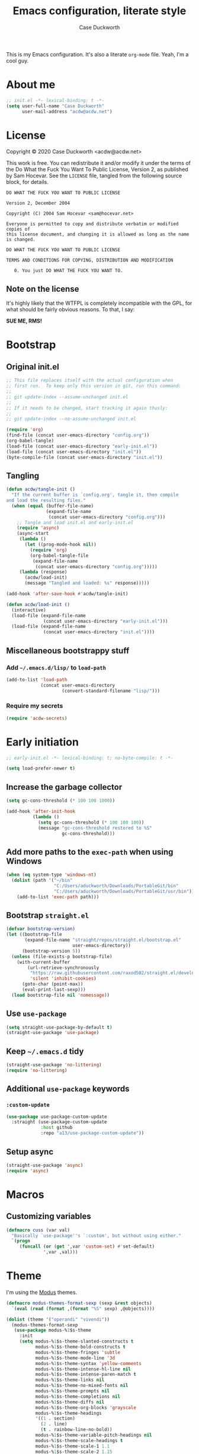 #+TITLE:Emacs configuration, literate style
#+AUTHOR:Case Duckworth
#+PROPERTY: header-args :tangle init.el
#+EXPORT_FILE_NAME: README.md
#+OPTIONS: toc:nil
#+OPTIONS: title:t
#+BANKRUPTCY_COUNT: 2

This is my Emacs configuration.  It's also a literate =org-mode= file.  Yeah, I'm a cool guy.

* About me

#+begin_src emacs-lisp
  ;; init.el -*- lexical-binding: t -*-
  (setq user-full-name "Case Duckworth"
        user-mail-address "acdw@acdw.net")
#+end_src

* License

Copyright © 2020 Case Duckworth <acdw@acdw.net>

This work is free.  You can redistribute it and/or modify it under the terms of the Do What the Fuck You Want To Public License, Version 2, as published by Sam Hocevar.  See the =LICENSE= file, tangled from the following source block, for details.

#+begin_src text :tangle LICENSE
  DO WHAT THE FUCK YOU WANT TO PUBLIC LICENSE

  Version 2, December 2004

  Copyright (C) 2004 Sam Hocevar <sam@hocevar.net>

  Everyone is permitted to copy and distribute verbatim or modified copies of
  this license document, and changing it is allowed as long as the name is changed.

  DO WHAT THE FUCK YOU WANT TO PUBLIC LICENSE

  TERMS AND CONDITIONS FOR COPYING, DISTRIBUTION AND MODIFICATION

     0. You just DO WHAT THE FUCK YOU WANT TO.
#+end_src

** Note on the license

It's highly likely that the WTFPL is completely incompatible with the GPL, for what should be fairly obvious reasons.  To that, I say:

*SUE ME, RMS!*

* Bootstrap

** Original init.el

#+begin_src emacs-lisp :tangle no
  ;; This file replaces itself with the actual configuration when
  ;; first run.  To keep only this version in git, run this command:
  ;;
  ;; git update-index --assume-unchanged init.el
  ;;
  ;; If it needs to be changed, start tracking it again thusly:
  ;;
  ;; git update-index --no-assume-unchanged init.el

  (require 'org)
  (find-file (concat user-emacs-directory "config.org"))
  (org-babel-tangle)
  (load-file (concat user-emacs-directory "early-init.el"))
  (load-file (concat user-emacs-directory "init.el"))
  (byte-compile-file (concat user-emacs-directory "init.el"))
#+end_src

** Tangling

#+begin_src emacs-lisp
  (defun acdw/tangle-init ()
    "If the current buffer is `config.org', tangle it, then compile
  and load the resulting files."
    (when (equal (buffer-file-name)
                 (expand-file-name
                  (concat user-emacs-directory "config.org")))
      ;; Tangle and load init.el and early-init.el
      (require 'async)
      (async-start
       (lambda ()
         (let ((prog-mode-hook nil))
           (require 'org)
           (org-babel-tangle-file
            (expand-file-name
             (concat user-emacs-directory "config.org")))))
       (lambda (response)
         (acdw/load-init)
         (message "Tangled and loaded: %s" response)))))

  (add-hook 'after-save-hook #'acdw/tangle-init)

  (defun acdw/load-init ()
    (interactive)
    (load-file (expand-file-name
                (concat user-emacs-directory "early-init.el")))
    (load-file (expand-file-name
                (concat user-emacs-directory "init.el"))))
#+end_src

** Miscellaneous bootstrappy stuff

*** Add =~/.emacs.d/lisp/= to =load-path=

#+begin_src emacs-lisp
  (add-to-list 'load-path
               (concat user-emacs-directory
                       (convert-standard-filename "lisp/")))
#+end_src

*** Require my secrets

#+begin_src emacs-lisp
  (require 'acdw-secrets)
#+end_src

* Early initiation

#+begin_src emacs-lisp :tangle early-init.el
  ;; early-init.el -*- lexical-binding: t; no-byte-compile: t -*-

  (setq load-prefer-newer t)

#+end_src

** Increase the garbage collector

#+begin_src emacs-lisp :tangle early-init.el
  (setq gc-cons-threshold (* 100 100 1000))

  (add-hook 'after-init-hook
            (lambda ()
              (setq gc-cons-threshold (* 100 100 100))
              (message "gc-cons-threshold restored to %S"
                       gc-cons-threshold)))
#+end_src

** Add more paths to the =exec-path= when using Windows

#+begin_src emacs-lisp :tangle early-init.el
  (when (eq system-type 'windows-nt)
    (dolist (path '("~/bin"
                    "C:/Users/aduckworth/Downloads/PortableGit/bin"
                    "C:/Users/aduckworth/Downloads/PortableGit/usr/bin"))
      (add-to-list 'exec-path path)))
#+end_src

** Bootstrap =straight.el=

#+begin_src emacs-lisp :tangle early-init.el
  (defvar bootstrap-version)
  (let ((bootstrap-file
         (expand-file-name "straight/repos/straight.el/bootstrap.el"
                           user-emacs-directory))
        (bootstrap-version 5))
    (unless (file-exists-p bootstrap-file)
      (with-current-buffer
          (url-retrieve-synchronously
           "https://raw.githubusercontent.com/raxod502/straight.el/develop/install.el"
           'silent 'inhibit-cookies)
        (goto-char (point-max))
        (eval-print-last-sexp)))
    (load bootstrap-file nil 'nomessage))
#+end_src

** Use =use-package=

#+begin_src emacs-lisp :tangle early-init.el
  (setq straight-use-package-by-default t)
  (straight-use-package 'use-package)
#+end_src

** Keep =~/.emacs.d= tidy

#+begin_src emacs-lisp
  (straight-use-package 'no-littering)
  (require 'no-littering)
#+end_src

** Additional =use-package= keywords

*** =:custom-update=

#+begin_src emacs-lisp
  (use-package use-package-custom-update
    :straight (use-package-custom-update
               :host github
               :repo "a13/use-package-custom-update"))
#+end_src

** Setup async

#+begin_src emacs-lisp :tangle early-init.el
  (straight-use-package 'async)
  (require 'async)
#+end_src

* Macros

** Customizing variables

#+begin_src emacs-lisp
  (defmacro cuss (var val)
    "Basically `use-package''s `:custom', but without using either."
    `(progn
       (funcall (or (get ',var 'custom-set) #'set-default)
                ',var ,val)))
#+end_src

* Theme

I'm using the [[https://protesilaos.com/modus-themes/][Modus]] themes.

#+begin_src emacs-lisp
  (defmacro modus-themes-format-sexp (sexp &rest objects)
    `(eval (read (format ,(format "%S" sexp) ,@objects))))

  (dolist (theme '("operandi" "vivendi"))
    (modus-themes-format-sexp
     (use-package modus-%1$s-theme
       :init
       (setq modus-%1$s-theme-slanted-constructs t
             modus-%1$s-theme-bold-constructs t
             modus-%1$s-theme-fringes 'subtle
             modus-%1$s-theme-mode-line '3d
             modus-%1$s-theme-syntax 'yellow-comments
             modus-%1$s-theme-intense-hl-line nil
             modus-%1$s-theme-intense-paren-match t
             modus-%1$s-theme-links nil
             modus-%1$s-theme-no-mixed-fonts nil
             modus-%1$s-theme-prompts nil
             modus-%1$s-theme-completions nil
             modus-%1$s-theme-diffs nil
             modus-%1$s-theme-org-blocks 'grayscale
             modus-%1$s-theme-headings
             '((1 . section)
               (2 . line)
               (t . rainbow-line-no-bold))
             modus-%1$s-theme-variable-pitch-headings nil
             modus-%1$s-theme-scale-headings t
             modus-%1$s-theme-scale-1 1.1
             modus-%1$s-theme-scale-2 1.15
             modus-%1$s-theme-scale-3 1.21
             modus-%1$s-theme-scale-4 1.27
             modus-%1$s-theme-scale-5 1.33))
     theme))
#+end_src

I also want to switch themes between night and day.

#+begin_src emacs-lisp
  (use-package theme-changer
    :custom
    (calendar-latitude 30.39)
    (calendar-longitude -91.83)
    :config
    (change-theme 'modus-operandi 'modus-vivendi))
#+end_src

* Simplify GUI

** Remove unneeded GUI elements

#+begin_src emacs-lisp
  (menu-bar-mode -1)
  (tool-bar-mode -1)
  (scroll-bar-mode -1)
  (horizontal-scroll-bar-mode -1)
#+end_src

** Word wrap and operate visually

#+begin_src emacs-lisp
  (global-visual-line-mode 1)
#+end_src

** Modeline

#+begin_src emacs-lisp
  (use-package smart-mode-line
    :custom
    (sml/no-confirm-load-theme t)
    :config
    (sml/setup))

  (defun rm/whitelist-add (regexp)
    "Add a REGEXP to the whitelist for `rich-minority'."
    (if (listp 'rm--whitelist-regexps)
        (add-to-list 'rm--whitelist-regexps regexp)
      (setq rm--whitelist-regexps `(,regexp)))
    (setq rm-whitelist
          (mapconcat 'identity rm--whitelist-regexps "\\|")))

  (use-package rich-minority
    :config
    (rm/whitelist-add "^$"))
#+end_src

** Minibuffer

*** Keep cursor from going into the prompt

from [[http://ergoemacs.org/emacs/emacs_stop_cursor_enter_prompt.html][Ergo Emacs]].

#+begin_src emacs-lisp
  (cuss minibuffer-prompt-properties
        '(read-only t cursor-intangible t face minibuffer-prompt))
#+end_src

** Show =^L= as a line

#+begin_src emacs-lisp
  (use-package form-feed
    :hook
    ((text-mode prog-mode) . form-feed-mode))
#+end_src

** Cursor

#+begin_src emacs-lisp
  (cuss cursor-type 'bar)
  (cuss cursor-in-non-selected-windows 'hollow)
#+end_src

* Fonts

See [[https://emacs.stackexchange.com/questions/12351/when-to-call-find-font-if-launching-emacs-in-daemon-mode][this StackExchange question and answer]] for more information on why I have these font settings applied in a hook.

#+begin_src emacs-lisp
  (require 'cl)
  (defun font-candidate (&rest fonts)
    (loop for font in fonts
          when (find-font (font-spec :name font))
          return font))

  (defun acdw/setup-fonts ()
    "Setup fonts.  This has to happen after the frame is set up for
    the first time, so add it to `focus-in-hook'.  It removes
    itself."
    (interactive)
    (set-face-attribute 'default nil
                        :font
                        (font-candidate
                         "Libertinus Mono-11"
                         "Linux Libertine Mono O-11"
                         "Go Mono-11"
                         "Consolas-11"))

    (set-face-attribute 'fixed-pitch nil
                        :font
                        (font-candidate
                         "Libertinus Mono-11"
                         "Linux Libertine Mono O-11"
                         "Go Mono-11"
                         "Consolas-11"))

    (set-face-attribute 'variable-pitch nil
                        :font
                        (font-candidate
                         "Libertinus Serif-14"
                         "Linux Libertine O-12"
                         "Georgia-11"))

    (remove-hook 'focus-in-hook #'acdw/setup-fonts))

  (add-hook 'focus-in-hook #'acdw/setup-fonts)
#+end_src

** Unicode

#+begin_src emacs-lisp
  (use-package unicode-fonts
    :config
    (unicode-fonts-setup))
#+end_src

** Variable pitch faces

#+begin_src emacs-lisp
  (add-hook 'text-mode-hook #'variable-pitch-mode)
#+end_src

* Ease of use

** Selectrum & Prescient

#+begin_src emacs-lisp
  (use-package selectrum
    :config
    (selectrum-mode 1))

  (use-package prescient
    :config
    (prescient-persist-mode 1))

  (use-package selectrum-prescient
    :after (selectrum prescient)
    :config
    (selectrum-prescient-mode 1))
#+end_src

** CtrlF

#+begin_src emacs-lisp
  (use-package ctrlf
    :custom
    (ctrlf-show-match-count-at-eol nil)
    :bind
    ("C-s" . ctrlf-forward-regexp)
    ("C-r" . ctrlf-backward-regexp)
    ("C-M-s" . ctrlf-forward-literal)
    ("C-M-r" . ctrlf-backward-literal)
    :config
    (ctrlf-mode 1))
#+end_src

** Startup

#+begin_src emacs-lisp
  (cuss inhibit-startup-buffer-menu t)
  (cuss inhibit-startup-screen t)
  (cuss initial-buffer-choice t)
  (cuss initial-scratch-message ";; Hi there!\n")
#+end_src

** Ignore case

#+BEGIN_SRC emacs-lisp
  (cuss completion-ignore-case t)
  (cuss read-buffer-completion-ignore-case t)
  (cuss read-file-name-completion-ignore-case t)
#+END_SRC

** Which key

#+begin_src emacs-lisp
  (use-package which-key
    :custom
    (which-key-popup-type 'minibuffer)
    :config
    (which-key-mode))
#+end_src

** Miscellaneous settings

*** Set view mode when in a read-only file

#+begin_src emacs-lisp
  (cuss view-read-only t)
#+end_src

*** Don't use dialog boxen

#+begin_src emacs-lisp
  (cuss use-dialog-box nil)
#+end_src

*** Enable all functions

#+begin_src emacs-lisp
  (cuss disabled-command-function nil)
#+end_src

*** Shorter confirmations

#+begin_src emacs-lisp
  (fset 'yes-or-no-p #'y-or-n-p)
#+end_src

*** Uniquify buffer names

#+begin_src emacs-lisp
  (require 'uniquify)
  (cuss uniquify-buffer-name-style 'forward)
#+end_src

*** Show buffer boundaries

#+begin_src emacs-lisp
  (cuss indicate-buffer-boundaries
        '((top . right)
          (bottom . right)
          (t . nil)))
#+end_src

*** Hippie expand

#+begin_src emacs-lisp
  (global-set-key (kbd "M-/") 'hippie-expand)
#+end_src

*** iBuffer

#+begin_src emacs-lisp
  (global-set-key (kbd "C-x C-b") 'ibuffer)
#+end_src

*** Zap-up-to-char, not zap-to-char

#+begin_src emacs-lisp
  (autoload 'zap-up-to-char "misc"
    "Kill up to, but not including, ARGth occurrence of CHAR." t)

  (global-set-key (kbd "M-z") 'zap-up-to-char)
#+end_src

*** Other "[[https://git.sr.ht/~technomancy/better-defaults/tree/master/better-defaults.el][better defaults]]"

#+begin_src emacs-lisp
  (cuss save-interprogram-paste-before-kill t)
  (cuss apropos-do-all t)
  (cuss mouse-yank-at-point t)
  (cuss require-final-newline t)
  (cuss visible-bell (not (string= (system-name) "larry")))
  (cuss ediff-window-setup-function #'ediff-setup-windows-plain)
#+end_src

*** So-long-mode

#+begin_src emacs-lisp
  (if (boundp 'global-so-long-mode)
      (global-so-long-mode))
#+end_src

*** Change =just-one-space= to =cycle-space=

#+begin_src emacs-lisp
  (defun acdw/cycle-spacing-1 ()
    (interactive)
    (cycle-spacing -1))

  (bind-key [remap just-one-space] #'acdw/cycle-spacing-1)
#+end_src

* Persistence

** Auto-saves

#+begin_src emacs-lisp
  (use-package super-save
    :custom
    (auto-save-default nil)
    (super-save-exclue '(".gpg"))
    :config
    (super-save-mode 1))
#+end_src

** Backup files

#+begin_src emacs-lisp
  (cuss backup-directory-alist
        `((".*" . ,(no-littering-expand-var-file-name "backup/"))))

  (cuss backup-by-copying 1)
  (cuss delete-old-versions -1)
  (cuss version-control t)
  (cuss vc-make-backup-files t)
#+end_src

** Recent files

#+begin_src emacs-lisp
  (use-package recentf
    :custom-update
    (recentf-exclude
     '(no-littering-var-directory
       no-littering-etc-directory))
    :custom
    (recentf-max-menu-items 100)
    (recentf-max-saved-items 100)
    :config
    (recentf-mode 1))
#+end_src

*** Easily navigate recent files

#+begin_src emacs-lisp
  (defun recentf-find-file ()
    "Find a recent file using `completing-read'."
    (interactive)
    (let ((file (completing-read "Recent file: " recentf-list nil t)))
      (when file
        (find-file file))))

  (bind-key "C-x C-r" #'recentf-find-file)
#+end_src

** Save places in visited files

#+begin_src emacs-lisp
  (use-package saveplace
    :custom
    (save-place-file (no-littering-expand-var-file-name "places"))
    (save-place-forget-unreadable-files (not
                                         (eq system-type 'windows-nt))
    :config
    (save-place-mode 1)))
#+end_src

** Save history

#+begin_src emacs-lisp
  (use-package savehist
    :custom
    (savehist-additional-variables
     '(kill-ring
       search-ring
       regexp-search-ring))
    (savehist-save-minibuffer-history t)
    (history-length t)
    (history-delete-duplicates t)
    :config
    (savehist-mode 1))
#+end_src

** Undo

#+begin_src emacs-lisp
  (use-package undo-fu-session
    :after (no-littering undo-fu)
    :custom
    (undo-fu-session-incompatible-files
     '("COMMIT_EDITMSG\\'"
       "/git-rebase-todo\\'"))
    (undo-fu-session-directory
     (no-littering-expand-var-file-name "undos/"))
    :config
    (global-undo-fu-session-mode 1))
#+end_src

* General editing

** File encoding

I'm going to be honest -- most of this is a stab in the dark.

#+begin_src emacs-lisp
  (set-language-environment 'utf-8)
  (set-terminal-coding-system 'utf-8)
  (cuss locale-coding-system 'utf-8)
  (set-default-coding-systems 'utf-8)
  (set-selection-coding-system 'utf-8)
  (prefer-coding-system 'utf-8)

  ;; from https://www.emacswiki.org/emacs/EndOfLineTips

  (defun acdw/no-junk-please-were-unixish ()
    "Convert line endings to UNIX, dammit."
    (let ((coding-str (symbol-name buffer-file-coding-system)))
      (when (string-match "-\\(?:dos\\|mac\\)$" coding-str)
        (set-buffer-file-coding-system 'unix))))

  (add-hook 'find-file-hooks #'acdw/no-junk-please-were-unixish)
#+end_src

** Undo

#+begin_src emacs-lisp
  (use-package undo-fu
    :bind
    ("C-/" . undo-fu-only-undo)
    ("C-?" . undo-fu-only-redo))
#+end_src

** Find/replace

#+begin_src emacs-lisp
  (use-package visual-regexp
    :bind
    ("C-c r" . 'vr/replace)
    ("C-c q" . 'vr/query-replace))
#+end_src

** Visual editing

*** Volatile highlights

#+begin_src emacs-lisp
  (use-package volatile-highlights
    :config
    (volatile-highlights-mode 1))
#+end_src

*** Expand region

 #+begin_src emacs-lisp
   (use-package expand-region
     :bind
     ("C-=" . er/expand-region)
     ("C-+" . er/contract-region))
 #+end_src

** Clean up white space on save

#+begin_src emacs-lisp
  (add-hook 'before-save-hook #'whitespace-cleanup)
  (add-hook 'before-save-hook #'delete-trailing-whitespace)
#+end_src

** Automatically revert a file to what it is on disk

#+begin_src emacs-lisp
  (global-auto-revert-mode 1)
#+end_src

* Writing

** Word count

#+begin_src emacs-lisp
  (use-package wc-mode
    :config
    (rm/whitelist-add "WC")
    :hook text-mode)
#+end_src

** Visual fill column mode

#+begin_src emacs-lisp
  (use-package visual-fill-column
    :custom
    (split-window-preferred-function
     'visual-fill-column-split-window-sensibly)
    (visual-fill-column-center-text t)
    (fill-column 80)
    :config
    (advice-add 'text-scale-adjust
                :after #'visual-fill-column-adjust)
    :hook
    (text-mode . visual-fill-column-mode))
#+end_src

** Org mode

#+begin_src emacs-lisp
  (use-package org
    :custom
    (org-startup-indented t)
    (org-src-tab-acts-natively t)
    (org-hide-emphasis-markers t)
    (org-fontify-done-headline t)
    (org-fontify-whole-heading-line t)
    (org-hide-leading-stars t)
    (org-hidden-keywords '(author date title))
    (org-src-window-setup 'current-window)
    (org-pretty-entities t))
#+end_src

*** Enable markdown export

#+begin_src emacs-lisp
  (require 'ox-md)
#+end_src

*** Ensure blank lines between headings and before contents

from [[https://github.com/alphapapa/unpackaged.el#ensure-blank-lines-between-headings-and-before-contents][unpackaged.el]]

#+begin_src emacs-lisp
  ;;;###autoload
  (defun unpackaged/org-fix-blank-lines (&optional prefix)
    "Ensure that blank lines exist between headings and between
  headings and their contents.  With prefix, operate on whole
  buffer.  Ensures that blank lines exist after each headings's
  drawers."
    (interactive "P")
    (org-map-entries
     (lambda ()
       (org-with-wide-buffer
        ;; `org-map-entries' narrows the buffer, which prevents us
        ;; from seeing newlines before the current heading, so we
        ;; do this part widened.
        (while (not (looking-back "\n\n" nil))
          ;; Insert blank lines before heading.
          (insert "\n")))
       (let ((end (org-entry-end-position)))
         ;; Insert blank lines before entry content.
         (forward-line)
         (while (and (org-at-planning-p)
                     (< (point) (point-max)))
           ;; Skip planning lines
           (forward-line))
         (while (re-search-forward org-drawer-regexp end t)
           ;; Skip drawers.  You might think that
           ;; `org-at-drawer-p' would suffice, but for some reason
           ;; it doesn't work correctly when operating on hidden
           ;; text.  This works, taken from
           ;; `org-agenda-get-some-entry-text'.
           (re-search-forward "^[ \t]*:END:.*\n?" end t)
           (goto-char (match-end 0)))
         (unless (or (= (point) (point-max))
                     (org-at-heading-p)
                     (looking-at-p "\n"))
           (insert "\n"))))
     t (if prefix
           nil
         'tree)))
#+end_src

*** ~org-return-dwim~

from [[https://github.com/alphapapa/unpackaged.el#org-return-dwim][unpackaged.el]]

#+begin_src emacs-lisp
  (defun unpackaged/org-element-descendant-of (type element)
    "Return non-nil if ELEMENT is a descendant of TYPE.
  TYPE should be an element type, like `item' or `paragraph'.
  ELEMENT should be a list like that returned by
  `org-element-context'."
    ;; MAYBE: Use `org-element-lineage'.
    (when-let* ((parent (org-element-property :parent element)))
      (or (eq type (car parent))
          (unpackaged/org-element-descendant-of type parent))))

  ;;;###autoload
  (defun unpackaged/org-return-dwim (&optional default)
    "A helpful replacement for `org-return'.  With prefix, call `org-return'.

  On headings, move point to position after entry content.  In
  lists, insert a new item or end the list, with checkbox if
  appropriate.  In tables, insert a new row or end the table."
    ;; Inspired by John Kitchin: http://kitchingroup.cheme.cmu.edu/blog/2017/04/09/A-better-return-in-org-mode/
    (interactive "P")
    (if default
        (org-return)
      (cond
       ;; Act depending on context around point.

       ;; NOTE: I prefer RET to not follow links, but by uncommenting this block,
       ;; links will be followed.

       ;; ((eq 'link (car (org-element-context)))
       ;;  ;; Link: Open it.
       ;;  (org-open-at-point-global))

       ((org-at-heading-p)
        ;; Heading: Move to position after entry content.
        ;; NOTE: This is probably the most interesting feature of this function.
        (let ((heading-start (org-entry-beginning-position)))
          (goto-char (org-entry-end-position))
          (cond ((and (org-at-heading-p)
                      (= heading-start (org-entry-beginning-position)))
                 ;; Entry ends on its heading; add newline after
                 (end-of-line)
                 (insert "\n\n"))
                (t
                 ;; Entry ends after its heading; back up
                 (forward-line -1)
                 (end-of-line)
                 (when (org-at-heading-p)
                   ;; At the same heading
                   (forward-line)
                   (insert "\n")
                   (forward-line -1))
                 ;; FIXME: looking-back is supposed to be called with more arguments.
                 (while (not (looking-back (rx (repeat 3 (seq (optional blank) "\n")))))
                   (insert "\n"))
                 (forward-line -1)))))

       ((org-at-item-checkbox-p)
        ;; Checkbox: Insert new item with checkbox.
        (org-insert-todo-heading nil))

       ((org-in-item-p)
        ;; Plain list.  Yes, this gets a little complicated...
        (let ((context (org-element-context)))
          (if (or (eq 'plain-list (car context))  ; First item in list
                  (and (eq 'item (car context))
                       (not (eq (org-element-property :contents-begin context)
                                (org-element-property :contents-end context))))
                  (unpackaged/org-element-descendant-of 'item context))  ; Element in list item, e.g. a link
              ;; Non-empty item: Add new item.
              (org-insert-item)
            ;; Empty item: Close the list.
            ;; TODO: Do this with org functions rather than operating on the text. Can't seem to find the right function.
            (delete-region (line-beginning-position) (line-end-position))
            (insert "\n"))))

       ((when (fboundp 'org-inlinetask-in-task-p)
          (org-inlinetask-in-task-p))
        ;; Inline task: Don't insert a new heading.
        (org-return))

       ((org-at-table-p)
        (cond ((save-excursion
                 (beginning-of-line)
                 ;; See `org-table-next-field'.
                 (cl-loop with end = (line-end-position)
                          for cell = (org-element-table-cell-parser)
                          always (equal (org-element-property :contents-begin cell)
                                        (org-element-property :contents-end cell))
                          while (re-search-forward "|" end t)))
               ;; Empty row: end the table.
               (delete-region (line-beginning-position) (line-end-position))
               (org-return))
              (t
               ;; Non-empty row: call `org-return'.
               (org-return))))
       (t
        ;; All other cases: call `org-return'.
        (org-return)))))

  (bind-key "RET" #'unpackaged/org-return-dwim 'org-mode-map)
#+end_src

* Coding

** Formatting

*** Indenting

#+begin_src emacs-lisp
  (use-package aggressive-indent
    :config
    (global-aggressive-indent-mode 1))
#+end_src

*** Smart tabs

#+begin_src emacs-lisp
  (use-package smart-tabs-mode
    :custom
    (whitespace-style
     '(face trailing tabs spaces lines newline
            empty indentation space-before-tab
            space-mark tab-mark newline-mark))
    :config
    (smart-tabs-insinuate 'c 'c++ 'javascript 'java 'ruby))
#+end_src

** Display

*** Prettify symbols mode

#+begin_src emacs-lisp
  (add-hook 'prog-mode-hook #'prettify-symbols-mode)
#+end_src

*** Parentheses and frens

**** =show-paren-style=

#+begin_src emacs-lisp
  (cuss show-paren-style 'mixed)
  (show-paren-mode 1)
#+end_src

**** Smartparens

#+begin_src emacs-lisp
  (use-package smartparens
    :init
    (defun acdw/setup-smartparens ()
      (require 'smartparens-config)
      (smartparens-mode 1))
    :hook
    (prog-mode . acdw/setup-smartparens))
#+end_src

**** Rainbow delimiters

#+begin_src emacs-lisp
  (use-package rainbow-delimiters
    :hook (prog-mode . rainbow-delimiters-mode))
#+end_src

*** Rainbow mode

#+begin_src emacs-lisp
  (use-package rainbow-mode
    :custom
    (rainbow-x-colors nil)
    :hook prog-mode)
#+end_src

*** Line numbers

#+begin_src emacs-lisp
  (defun acdw/enable-line-numbers ()
    "Enable line numbers, either through `display-line-numbers-mode'
  or through `linum-mode'."
    (if (and (fboundp 'display-line-numbers-mode)
             (display-graphic-p))
        (progn
          (display-line-numbers-mode 1)
          (cuss display-line-numbers-width 2))
      (linum-mode 1)))

  (add-hook 'prog-mode-hook #'acdw/enable-line-numbers)
#+end_src

** Programming languages

*** Fish shell

#+begin_src emacs-lisp
  (use-package fish-mode)
#+end_src

*** Lisps

**** Common Lisp (SLIME)

     #+begin_src emacs-lisp
       (use-package slime
         :when (executable-find "sbcl")
         :custom
         (inferior-lisp-program "sbcl")
         (slime-contribs '(slime-fancy)))
     #+end_src

**** Fennel

#+begin_src emacs-lisp
  (use-package fennel-mode
    :mode "\\.fnl\\'")
#+end_src

*** Lua

#+begin_src emacs-lisp
  (use-package lua-mode
    :mode "\\.lua\\'"
    :interpreter "lua")
#+end_src

*** Web (HTML/CSS/JS)

#+begin_src emacs-lisp
  (use-package web-mode
    :mode (("\\.ts\\'" . web-mode)
           ("\\.html?\\'" . web-mode)
           ("\\.css?\\'" . web-mode)
           ("\\.js\\'" . web-mode)))
#+end_src

*** =~/.ssh/config=

#+begin_src emacs-lisp
  (use-package ssh-config-mode)
#+end_src

*** Go

#+begin_src emacs-lisp
  (use-package go-mode
    :mode "\\.go\\'")
#+end_src

* Applications

** Git

#+begin_src emacs-lisp
  (use-package magit
    :bind
    ("C-x g" . magit-status)
    :custom-update
    (magit-no-confirm '(stage-all-changes)))
#+end_src

*** Hook into =prescient=

#+begin_src emacs-lisp
  (define-advice magit-list-refs
      (:around (orig &optional namespaces format sortby)
               prescient-sort)
    "Apply prescient sorting when listing refs."
    (let ((res (funcall orig namespaces format sortby)))
      (if (or sortby
              magit-list-refs-sortby
              (not selectrum-should-sort-p))
          res
        (prescient-sort res))))
#+end_src

*** Use =libgit= when I can build it (requires =cmake=)

#+begin_src emacs-lisp
  (when (executable-find "cmake")
    (use-package libgit)
    (use-package magit-libgit))
#+end_src

*** Git "forge" capabilities

#+begin_src emacs-lisp
  (use-package forge
    :after magit
    :unless (eq system-type 'windows-nt)
    :custom
    (forge-owned-accounts
     '(("duckwork"))))
#+end_src
** Elpher

#+BEGIN_SRC emacs-lisp
  (use-package elpher
    :straight (elpher
               :repo "git://thelambdalab.xyz/elpher.git")
    :custom
    (elpher-certificate-directory
     (no-littering-expand-var-file-name "elpher-certificates/"))
    (elpher-ipv4-always t)
    :custom-face
    (elpher-gemini-heading1
     ((t (:inherit (modus-theme-heading-1)))))
    (elpher-gemini-heading2
     ((t (:inherit (modus-theme-heading-2)))))
    (elpher-gemini-heading3
     ((t (:inherit (modus-theme-heading-3)))))
    :config
    (defun elpher:eww-browse-url (original url &optional new-window)
      "Handle gemini/gopher links with eww."
      (cond ((string-match-p "\\`\\(gemini\\|gopher\\)://" url)
             (require 'elpher)
             (elpher-go url))
            (t (funcall original url new-window))))
    (advice-add 'eww-browse-url :around 'elpher:eww-browse-url)
    :bind (:map elpher-mode-map
                ("n" . elpher-next-link)
                ("p" . elpher-prev-link)
                ("o" . elpher-follow-current-link)
                ("G" . elpher-go-current))
    :hook
    (elpher-mode . visual-fill-column-mode))

  (use-package gemini-mode
    :straight (gemini-mode
               :repo "https://git.carcosa.net/jmcbray/gemini.el.git")
    :mode "\\.\\(gemini|gmi\\)\\'"
    :custom-face
    (gemini-heading-face-1
     ((t (:inherit (elpher-gemini-heading1)))))
    (gemini-heading-face2
     ((t (:inherit (elpher-gemini-heading2)))))
    (gemini-heading-face3
     ((t (:inherit (elpher-gemini-heading3)))))
    :hook
    (gemini-mode . visual-fill-column-mode))

  (use-package gemini-write
    :straight (gemini-write
               :repo "https://alexschroeder.ch/cgit/gemini-write")
    :config
    (add-to-list 'elpher-gemini-tokens
                 (acdw-secrets/elpher-gemini-tokens)))

  (use-package post-to-gemlog-blue
    :straight (post-to-gemlog-blue
               :repo "https://git.sr.ht/~acdw/post-to-gemlog-blue.el"))
#+END_SRC

** Pastebin (0x0)

#+BEGIN_SRC emacs-lisp
  (use-package 0x0
    :custom
    (0x0-default-service 'ttm))
#+END_SRC

** EMMS

#+BEGIN_SRC emacs-lisp
  (use-package bongo
    :commands 'bongo)
#+end_src
